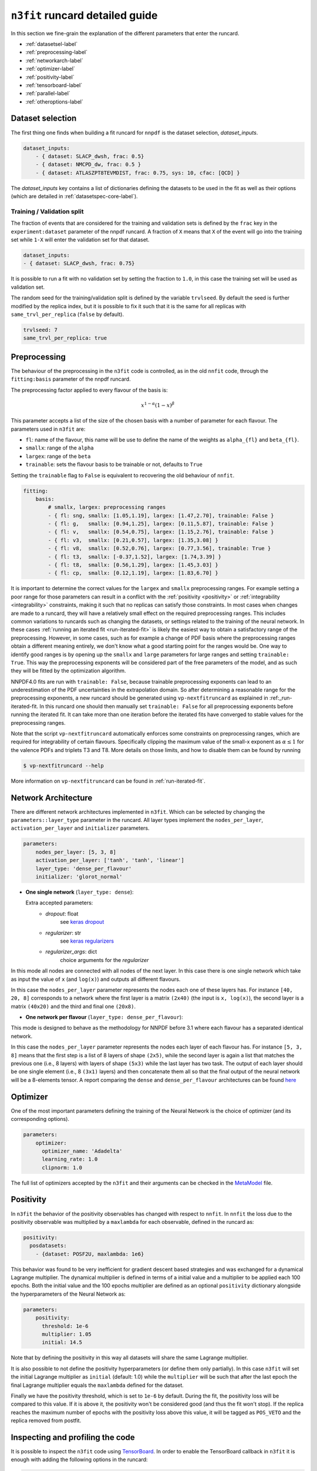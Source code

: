 .. _runcard-detailed:

================================
``n3fit`` runcard detailed guide
================================

In this section we fine-grain the explanation of the different parameters that enter the runcard.

- :ref:`datasetsel-label`
- :ref:`preprocessing-label`
- :ref:`networkarch-label`
- :ref:`optimizer-label`
- :ref:`positivity-label`
- :ref:`tensorboard-label`
- :ref:`parallel-label`
- :ref:`otheroptions-label`

.. _datasetsel-label:

Dataset selection
-----------------
The first thing one finds when building a fit runcard for
``nnpdf`` is the dataset selection, `dataset_inputs`.

.. code-block:: yaml

    dataset_inputs:
        - { dataset: SLACP_dwsh, frac: 0.5}
        - { dataset: NMCPD_dw, frac: 0.5 }
        - { dataset: ATLASZPT8TEVMDIST, frac: 0.75, sys: 10, cfac: [QCD] }

        
The `dataset_inputs` key contains a list of dictionaries defining the datasets
to be used in the fit as well as their options (which are detailed in :ref:`datasetspec-core-label`).

Training / Validation split
^^^^^^^^^^^^^^^^^^^^^^^^^^^
The fraction of events that are considered for the training and validation sets is defined by the ``frac`` key in the ``experiment:dataset`` parameter of the nnpdf runcard. A fraction of ``X`` means that ``X`` of the event will go into the training set while ``1-X`` will enter the validation set for that dataset.

.. code-block:: yaml

    dataset_inputs:
    - { dataset: SLACP_dwsh, frac: 0.75}
  
It is possible to run a fit with no validation set by setting the fraction to ``1.0``, in this case the training set will be used as validation set.

The random seed for the training/validation split is defined by the variable ``trvlseed``.
By default the seed is further modified by the replica index, but it is possible
to fix it such that it is the same for all replicas with ``same_trvl_per_replica``
(``false`` by default).

.. code-block:: yaml

    trvlseed: 7
    same_trvl_per_replica: true
                

.. _preprocessing-label:

Preprocessing
-------------
The behaviour of the preprocessing in the ``n3fit`` code is controlled, as in the old ``nnfit`` code, through the ``fitting:basis`` parameter of the nnpdf runcard.

The preprocessing factor applied to every flavour of the basis is:

.. math::

    x ^ {1 - \alpha} (1 - x) ^{\beta}


This parameter accepts a list of the size of the chosen basis with a number of parameter for each flavour. The parameters  used in ``n3fit`` are:

- ``fl``: name of the flavour, this name will be use to define the name of the weights as ``alpha_{fl}`` and ``beta_{fl}``.
- ``smallx``: range of the ``alpha``
- ``largex``: range of the ``beta``
- ``trainable``: sets the flavour basis to be trainable or not, defaults to ``True``

Setting the ``trainable`` flag to ``False`` is equivalent to recovering the old behaviour of ``nnfit``.

.. code-block:: yaml

    fitting:
        basis:
            # smallx, largex: preprocessing ranges
            - { fl: sng, smallx: [1.05,1.19], largex: [1.47,2.70], trainable: False }
            - { fl: g,   smallx: [0.94,1.25], largex: [0.11,5.87], trainable: False }
            - { fl: v,   smallx: [0.54,0.75], largex: [1.15,2.76], trainable: False }
            - { fl: v3,  smallx: [0.21,0.57], largex: [1.35,3.08] }
            - { fl: v8,  smallx: [0.52,0.76], largex: [0.77,3.56], trainable: True }
            - { fl: t3,  smallx: [-0.37,1.52], largex: [1.74,3.39] }
            - { fl: t8,  smallx: [0.56,1.29], largex: [1.45,3.03] }
            - { fl: cp,  smallx: [0.12,1.19], largex: [1.83,6.70] }

It  is important to determine the correct values for the ``largex`` and ``smallx`` preprocessing 
ranges. For example setting a poor range for those parameters can result in a conflict with the 
:ref:`positivity <positivity>` or :ref:`integrability <integrability>` constraints, making it such 
that no replicas can satisfy those constraints. In most cases when changes are made to a runcard, 
they will have a relatively small effect on the required preprocessing ranges. This includes common 
variations to runcards such as changing the datasets, or settings related to the training of the 
neural network. In these cases :ref:`running an iterated fit <run-iterated-fit>` is likely the 
easiest way to obtain a satisfactory range of the preprocessing. However, in some cases, such as for
example a change of PDF basis where the preprocessing ranges obtain a different meaning entirely, 
we don't know what a good starting point for the ranges would be. One way to identify good ranges 
is by opening up the ``smallx`` and ``large`` parameters for large ranges and setting 
``trainable: True``. This way the preprocessing exponents will be considered part of the free 
parameters of the model, and as such they will be fitted by the optimization algorithm.

NNPDF4.0 fits are run with ``trainable: False``, because trainable preprocessing exponents can lead 
to an underestimation of the PDF uncertainties in the extrapolation domain. So after determining a
reasonable range for the preprocessing exponents, a new runcard should be generated using 
``vp-nextfitruncard`` as explained in :ref:_run-iterated-fit. In this runcard one should then 
manually set ``trainable: False`` for all preprocessing exponents before running the iterated fit. 
It can take more than one iteration before the iterated fits have converged to stable values for the 
preprocessing ranges.

Note that the script ``vp-nextfitruncard`` automatically enforces some constraints
on preprocessing ranges, which are required for integrability of certain
flavours. Specifically clipping the maximum value of the small-x exponent
as :math:`\alpha \leq 1` for the valence PDFs and triplets T3 and T8.
More details on those limits, and how to disable them can be found
by running

.. code::

    $ vp-nextfitruncard --help

More information on ``vp-nextfitruncard`` can be found in
:ref:`run-iterated-fit`.

.. _networkarch-label:

Network Architecture
--------------------
There are different network architectures implemented in ``n3fit``.
Which can be selected by changing the ``parameters::layer_type`` parameter in the runcard.
All layer types implement the ``nodes_per_layer``, ``activation_per_layer`` and ``initializer`` parameters.

.. code-block:: yaml

    parameters:
        nodes_per_layer: [5, 3, 8]
        activation_per_layer: ['tanh', 'tanh', 'linear']
        layer_type: 'dense_per_flavour'
        initializer: 'glorot_normal'

- **One single network** (``layer_type: dense``):

  Extra accepted parameters:
    - `dropout`: float
        see `keras dropout <https://keras.io/layers/core/#dropout>`_
    - `regularizer`: str
        see `keras regularizers <https://keras.io/regularizers/>`_
    - `regularizer_args`: dict
        choice arguments for the `regularizer`

In this mode all nodes are connected with all nodes of the next layer. In this case there is one single network which take as input the value of ``x`` (and ``log(x)``) and outputs all different flavours.

In this case the ``nodes_per_layer`` parameter represents the nodes each one of these layers has. For instance ``[40, 20, 8]`` corresponds to a network where the first layer is a matrix ``(2x40)`` (the input is ``x, log(x)``), the second layer is a matrix ``(40x20)`` and the third and final one ``(20x8)``.

- **One network per flavour** (``layer_type: dense_per_flavour``):

This mode is designed to behave as the methodology for NNPDF before 3.1 where each flavour has a separated identical network. 

In this case the ``nodes_per_layer`` parameter represents the nodes each layer of each flavour has. For instance ``[5, 3, 8]`` means that the first step is a list of 8 layers of shape ``(2x5)``, while the second layer is again a list that matches the previous one (i.e., 8 layers) with layers of shape ``(5x3)`` while the last layer has two task. The output of each layer should be one single element (i.e., 8 ``(3x1)`` layers) and then concatenate them all so that the final output of the neural network will be a 8-elements tensor. A report comparing the ``dense`` and ``dense_per_flavour`` architectures can be found  `here <https://vp.nnpdf.science/q6Rm1Q_rTguJwKsLOZFoig==/>`_


.. _optimizer-label:

Optimizer
---------

One of the most important parameters defining the training of the Neural Network is the choice
of optimizer (and its corresponding options).

.. code-block:: yaml

    parameters:
        optimizer:
          optimizer_name: 'Adadelta'
          learning_rate: 1.0
          clipnorm: 1.0


The full list of optimizers accepted by the ``n3fit`` and their arguments
can be checked in the `MetaModel <https://github.com/NNPDF/nnpdf/blob/master/n3fit/src/n3fit/backends/keras_backend/MetaModel.py>`_ file.



.. _positivity-label:

Positivity
----------

In ``n3fit`` the behavior of the positivity observables has changed with respect to ``nnfit``.
In ``nnfit`` the loss due to the positivity observable was multiplied by a ``maxlambda`` for each observable, defined in the runcard as:

.. code-block:: yaml

    positivity:
      posdatasets:
        - {dataset: POSF2U, maxlambda: 1e6}


This behavior was found to be very inefficient for gradient descent based strategies and was exchanged for a dynamical Lagrange multiplier.
The dynamical multiplier is defined in terms of a initial value and a multiplier to be applied each 100 epochs.
Both the initial value and the 100 epochs multiplier are defined as an optional ``positivity`` dictionary alongside the hyperparameters of
the Neural Network as:

.. code-block:: yaml

    parameters:
        positivity:
          threshold: 1e-6
          multiplier: 1.05
          initial: 14.5
              
Note that by defining the positivity in this way all datasets will share the same Lagrange multiplier.

It is also possible to not define the positivity hyperparameters (or define them only partially).
In this case ``n3fit`` will set the initial Lagrange multiplier as ``initial`` (default: 1.0)
while the ``multiplier`` will be such that after the last epoch the final Lagrange multiplier 
equals the ``maxlambda`` defined for the dataset.

Finally we have the positivity threshold, which is set to ``1e-6`` by default.
During the fit, the positivity loss will be compared to this value. If it is above it,
the positivity won't be considered good (and thus the fit won't stop).
If the replica reaches the maximum number of epochs with the positivity loss above
this value, it will be tagged as ``POS_VETO`` and the replica removed from postfit.


.. _tensorboard-label:

Inspecting and profiling the code
---------------------------------

It is possible to inspect the ``n3fit`` code using `TensorBoard <https://www.tensorflow.org/tensorboard/>`_.
In order to enable the TensorBoard callback in ``n3fit`` it is enough with adding the following options in the runcard:


.. code-block:: yaml

    tensorboard:
        weight_freq: 100
        profiling: True


The ``weight_freq`` flag controls each how many epochs the weights of the NN are stored.
Note that smaller values will lead to slower performance and increased memory usage.


After the ``n3fit`` run has finished, details of the run can be found in the replica directory, under the ``tboard`` subfolder.
Logging details can be visualized in the browser with the following command:


.. code-block:: bash

    tensorboard --logdir runcard_name/nnfit/replica_1/tboard

Logging details will include the value of the loss for each experiment over time,
the values of the weights of the NN,
as well as a detailed analysis of the amount of time that TensorFlow spent on each operation.

          
.. _parallel-label:

Running fits in parallel
------------------------

It is possible to run fits in parallel with ``n3fit`` by setting the ``parallel_models``
flag in the runcard to ``true`` when running a range of replicas.
Running in parallel can be quite hard on memory and it is only advantageous when
fitting on a GPU, where one can find a speed up equal to the number of models run
in parallel (each model being a different replica).

Running in parallel leverages the fact that the only difference between two replicas
is the output data the prediction is compared to.
In order to ensure this is indeed the case it is necessary to also
use the `same_trvl_per_replica` flag in the runcard.

In other words, in order to run several replicas in parallel in a machine
(be it a big CPU or, most likely, a GPU)
it is necessary to modify the ``n3fit`` runcard by adding the following two
top-level options:

.. code-block:: yaml

  parallel_models: true
  same_trvl_per_replica: true


And then run ``n3fit`` with a replica range to be parallelized
(in this case from replica 1 to replica 4).

.. code-block:: bash
  
   n3fit runcard.yml 1 -r 4


In machines with more than one GPU you can select the GPU in which the code
should run by setting the environment variable ``CUDA_VISIBLE_DEVICES``
to the right index (usually ``0, 1, 2``) or leaving it explicitly empty
to avoid running on GPU: ``export CUDA_VISIBLE_DEVICES=""``

Note that at present it cannot be used together with the ``hyperopt`` module.


.. _otheroptions-label:

Other options
-------------

Threshold :math:`\chi2`
^^^^^^^^^^^^^^^^^^^^^^^

.. code-block:: yaml

    parameters:
        threshold_chi2: 4.0

- ``threshold_chi2``: sets a maximum validation :math:`\chi2` for the stopping to activate. Avoids (too) early stopping.


Save and load weights of the model
^^^^^^^^^^^^^^^^^^^^^^^^^^^^^^^^^^

.. code-block:: yaml

    save: "weights.h5"
    load: "weights.h5"

- ``save``: saves the weights of the PDF model in the selected file in the replica folder.
- ``load``: loads the weights of the PDF model from the selected file.

Since the weights depend only on the architecture of the Neural Network,
it is possible to save the weights of a Neural Network trained with one set of hyperparameters and experiments
and load it in a different runcard and continue the training from there.

While the load file is read as an absolute path, the file to save to will be found
inside the replica folder.


Imposing sum rules
^^^^^^^^^^^^^^^^^^

By default in ``n3fit`` sum rules are imposed following the definitions in Eq. (10) of
the `NNPDF3.0 paper <https://arxiv.org/pdf/1410.8849.pdf#page=29>`_.
It is however possible to disable them by setting to false the ``sum_rules`` flag.

.. code-block:: yaml

    fitting:
      sum_rules: False
      

It is also possible to impose just the valence or the momentum sum rules by using the
``VSR`` or ``MSR`` flags, respectively (``True`` is equal to ``All``).